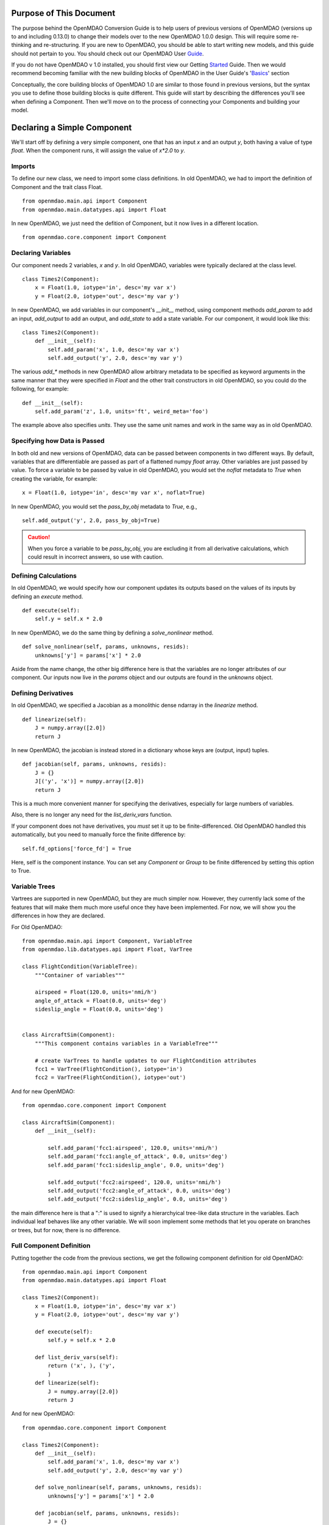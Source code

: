 
.. _Conversion-Guide:

========================
Purpose of This Document
========================

The purpose behind the OpenMDAO Conversion Guide is to help users of previous
versions of OpenMDAO (versions up to and including 0.13.0) to change their models
over to the new OpenMDAO 1.0.0 design.  This will require some re-thinking and
re-structuring.  If you are new to OpenMDAO, you should be able to start writing
new models, and this guide should not pertain to you.  You should check out our
OpenMDAO User Guide_.

.. _Guide: ../usr-guide/index.html

If you do not have OpenMDAO v 1.0 installed, you should first view our Getting
Started_ Guide.  Then we would recommend becoming familiar with the new building
blocks of OpenMDAO in the User Guide's 'Basics_' section

.. _Started: ../getting-started/index.html
.. _Basics: ../usr-guide/basics.html


Conceptually, the core building blocks of OpenMDAO 1.0 are similar to those
found in previous versions, but the syntax you use to define those building blocks
is quite different.  This guide will start by describing the differences you'll
see when defining a Component.  Then we'll move on to the process of connecting
your Components and building your model.

============================
Declaring a Simple Component
============================

We'll start off by defining a very simple component, one that has an
input *x* and an output *y*, both having a value of type *float*.
When the component runs, it will assign the value of `x*2.0` to *y*.

-------
Imports
-------

To define our new class, we need to import some class definitions.  In old
OpenMDAO, we had to import the definition of Component and the trait class
Float.

::

    from openmdao.main.api import Component
    from openmdao.main.datatypes.api import Float


In new OpenMDAO, we just need the defition of Component, but it now lives
in a different location.

::

    from openmdao.core.component import Component

-------------------
Declaring Variables
-------------------

Our component needs 2 variables, *x* and *y*.  In old OpenMDAO, variables
were typically declared at the class level.

::

    class Times2(Component):
        x = Float(1.0, iotype='in', desc='my var x')
        y = Float(2.0, iotype='out', desc='my var y')


In new OpenMDAO, we add variables in our component's *__init__* method,
using component methods *add_param* to add an input, *add_output* to
add an output, and *add_state* to add a state variable.  For our
component, it would look like this:

::

    class Times2(Component):
        def __init__(self):
            self.add_param('x', 1.0, desc='my var x')
            self.add_output('y', 2.0, desc='my var y')


The various *add_\** methods in new OpenMDAO allow arbitrary metadata to
be specified as keyword arguments in the same manner that they were
specified in *Float* and the other trait constructors in old OpenMDAO,
so you could do the following, for example:

::

    def __init__(self):
        self.add_param('z', 1.0, units='ft', weird_meta='foo')


The example above also specifies *units*.  They use the same unit names
and work in the same way as in old OpenMDAO.


-----------------------------
Specifying how Data is Passed
-----------------------------

In both old and new versions of OpenMDAO, data can be passed between
components in two different ways. By default, variables that are
differentiable are passed as part of a flattened numpy *float* array.
Other variables are just passed by value.  To force a variable to
be passed by value in old OpenMDAO, you would set the *noflat* metadata
to *True* when creating the variable, for example:

::

    x = Float(1.0, iotype='in', desc='my var x', noflat=True)


In new OpenMDAO, you would set the *pass_by_obj* metadata to *True*, e.g.,

::

    self.add_output('y', 2.0, pass_by_obj=True)


.. caution::

    When you force a variable to be *pass_by_obj*, you are excluding
    it from all derivative calculations, which could result in incorrect answers,
    so use with caution.


---------------------
Defining Calculations
---------------------

In old OpenMDAO, we would specify how our component updates its outputs based
on the values of its inputs by defining an *execute* method.

::

    def execute(self):
        self.y = self.x * 2.0


In new OpenMDAO, we do the same thing by defining a *solve_nonlinear* method.

::

    def solve_nonlinear(self, params, unknowns, resids):
        unknowns['y'] = params['x'] * 2.0


Aside from the name change, the other big difference here is that the
variables are no longer attributes of our component.  Our inputs now live
in the *params* object and our outputs are found in the *unknowns* object.

--------------------
Defining Derivatives
--------------------

In old OpenMDAO, we specified a Jacobian as a monolithic dense ndarray in the
*linearize* method.

::

    def linearize(self):
        J = numpy.array([2.0])
        return J

In new OpenMDAO, the jacobian is instead stored in a dictionary whose keys
are (output, input) tuples.

::

    def jacobian(self, params, unknowns, resids):
        J = {}
        J[('y', 'x')] = numpy.array([2.0])
        return J

This is a much more convenient manner for specifying the derivatives,
especially for large numbers of variables.

Also, there is no longer any need for the *list_deriv_vars* function.

If your component does not have derivatives, you *must* set it up to be
finite-differenced. Old OpenMDAO handled this automatically, but you need to
manually force the finite difference by:

::

    self.fd_options['force_fd'] = True

Here, self is the component instance. You can set any `Component` or `Group`
to be finite differenced by setting this option to True.

--------------
Variable Trees
--------------

Vartrees are supported in new OpenMDAO, but they are much simpler now.
However, they currently lack some of the features that will make them much
more useful once they have been implemented. For now, we will show you the
differences in how they are declared.

For Old OpenMDAO:

::

    from openmdao.main.api import Component, VariableTree
    from openmdao.lib.datatypes.api import Float, VarTree

    class FlightCondition(VariableTree):
        """Container of variables"""

        airspeed = Float(120.0, units='nmi/h')
        angle_of_attack = Float(0.0, units='deg')
        sideslip_angle = Float(0.0, units='deg')


    class AircraftSim(Component):
        """This component contains variables in a VariableTree"""

        # create VarTrees to handle updates to our FlightCondition attributes
        fcc1 = VarTree(FlightCondition(), iotype='in')
        fcc2 = VarTree(FlightCondition(), iotype='out')


And for new OpenMDAO:

::

    from openmdao.core.component import Component

    class AircraftSim(Component):
        def __init__(self):

            self.add_param('fcc1:airspeed', 120.0, units='nmi/h')
            self.add_param('fcc1:angle_of_attack', 0.0, units='deg')
            self.add_param('fcc1:sideslip_angle', 0.0, units='deg')

            self.add_output('fcc2:airspeed', 120.0, units='nmi/h')
            self.add_output('fcc2:angle_of_attack', 0.0, units='deg')
            self.add_output('fcc2:sideslip_angle', 0.0, units='deg')

the main difference here is that a ":" is used to signify a hierarchyical
tree-like data structure in the variables. Each individual leaf behaves like
any other variable. We will soon implement some methods that let you operate
on branches or trees, but for now, there is no difference.


-------------------------
Full Component Definition
-------------------------

Putting together the code from the previous sections, we get the following
component definition for old OpenMDAO:

::

    from openmdao.main.api import Component
    from openmdao.main.datatypes.api import Float

    class Times2(Component):
        x = Float(1.0, iotype='in', desc='my var x')
        y = Float(2.0, iotype='out', desc='my var y')

        def execute(self):
            self.y = self.x * 2.0

        def list_deriv_vars(self):
            return ('x', ), ('y',
            )
        def linearize(self):
            J = numpy.array([2.0])
            return J

And for new OpenMDAO:

::

    from openmdao.core.component import Component

    class Times2(Component):
        def __init__(self):
            self.add_param('x', 1.0, desc='my var x')
            self.add_output('y', 2.0, desc='my var y')

        def solve_nonlinear(self, params, unknowns, resids):
            unknowns['y'] = params['x'] * 2.0

        def jacobian(self, params, unknowns, resids):
            J = {}
            J[('y', 'x')] = numpy.array([2.0])
            return J

To summarize the differences in Component definition:

- The *execute* method is now called *solve_nonlinear*.
- Variables are declared in *__init__* instead of at class level.
- Variables are no longer attributes of the Component but instead are
  accessed via the *params* and *unknowns* objects that are passed into
  *solve_nonlinear*.
- In Variable metadata, *noflat* is now *pass_by_obj*.
- The `Component` class definition is imported from a different place.
- Trait imports, e.g., *Float* are no longer needed.

================
Building a Model
================

-------------------
Grouping Components
-------------------

In old OpenMDAO, Components can be grouped together in an Assembly,
e.g.,

::

    asm = Assembly()
    asm.add('comp1', Times2())
    asm.add('comp2', Times2())


In new OpenMDAO, grouping of Components is done using a Group object,
e.g.,

::

    group = Group()
    group.add('comp1', Times2())
    group.add('comp2', Times2())

-------------------
Promoting Variables
-------------------

In old OpenMDAO, Assemblies are Components and can have their own
variables, and these variables can be either explicitly linked to
variables on the Assembly's internal Components using *connect*, or
can be automatically created and linked using the *create_passthrough*
convenience function.  For example:

::

    asm = Assembly()
    asm.add('comp1', Times2())
    asm.create_passthrough('comp1.x')


In new OpenMDAO, Groups are NOT Components and do not have their
own variables.  Variables can be promoted to the Group level by
passing the *promotes* arg to the *add* call, e.g.,

::

    group = Group()
    group.add('comp1', Times2(), promotes=['x'])

This will allow the variable *x* that belongs to *comp1* to be accessed
via *group.params['x']*.

-----------------
Linking Variables
-----------------

In old OpenMDAO, linking two variables within an Assembly is done
by calling the *connect* method on the Assembly.

::

    asm.connect('comp1.y', 'comp2.x')


In new OpenMDAO, *explicitly* linking two variables within a Group
is done is done by calling the *connect* method on the Group.

::

    group.connect('comp1.y', 'comp2.x')

Linking in new OpenMDAO can also be done *implicitly*, by using the
*promotes* arg in the *add* call that we saw earlier. See
[ref to Group section in Basics] for details of linking using
promotion.

-----------------------------------
Connecting Parts of Array variables
-----------------------------------

In old OpenMDAO, you can put array entry references in your
*connect* statement.  For example, to connect a slice of an
output variable to an input variable, you can do the following:

::

    asm.connect('mycomp1.y[2:10]', 'mycomp2.x')


In new OpenMDAO, you would do it like this:

::

    group.connect('mycomp1.y', 'mycomp2.x', src_indices=range(2,10))

Support for setting *src_indices* to a slice object or tuple is likely
in the future, but for now, you must specify *all* of the indices.

Old OpenMDAO also supported specifying array entries on the destination
variable, e.g.,

::

    asm.connect('mycomp1.y', 'mycomp2.x[5]')

New OpenMDAO does not support that functionality.

----------
Model Tree
----------

In both old and new OpenMDAO, the model has a tree structure.  In old OpenMDAO,
the tree has an Assembly at the root, and that Assembly contains Components
and/or other Assemblies. In new OpenMDAO, the root of the tree is a
Problem object, and that Problem contains a single Group called *root* that
contains the rest of the model. A Group cannot be executed unless it is
contained within a Problem object and that Problem's *setup* method has been
called.

-------------------
Drivers and Solvers
-------------------

In old OpenMDAO, every Assembly has a Driver, and a Driver can be an optimizer
**or** a Solver, as well as some other iterative executive like a DOEDriver, etc.

In new OpenMDAO, a Solver is **not** a Driver, and only the Problem object
can have a Driver. Every Group has a nonlinear solver and a linear solver.
The default nonlinear solver is RunOnce, which just runs solve_nonlinear once
on each of its children. The default linear solver is ScipyGMRES, just as it
was in old OpenMDAO.

---------------
Execution Order
---------------

In old OpenMDAO, execution order of the components within an Assembly is
determined by a combination of the order of the names in the Driver's
*workflow* attribute and the order of the data flow, which is determined
automatically based on connections between components.

In new OpenMDAO, Components and Groups within a Group are executed in the
order that they are added to the parent Group.  No automatic reordering
is currently being done, but is likely in the future.  The *setup*
method of Problem will report any out-of-order systems that it finds.

-----------------
Running the Model
-----------------

The full code for defining and running our old OpenMDAO model, leaving out
the necessary imports, is the following:

::

    asm = Assembly()
    asm.add('comp1', Times2())
    asm.add('comp2', Times2())
    asm.connect('comp1.y', 'comp2.x')
    asm.run()

The corresponding model in new OpenMDAO looks like this:

::

    prob = Problem(root=Group())
    prob.root.add('comp1', Times2())
    prob.root.add('comp2', Times2())
    prob.root.connect('comp1.y', 'comp2.x')
    prob.setup()
    prob.run()


=======
Support
=======

Moving your previous models to OpenMDAO 1.0 may be an arduous process, but one
that we feel will be worth the effort.  If things get confusing or
difficult, we're here to help.  [Link to forums?  Link to the openmdao tag on
Stack Overflow?  support@openmdao.org email address?]
